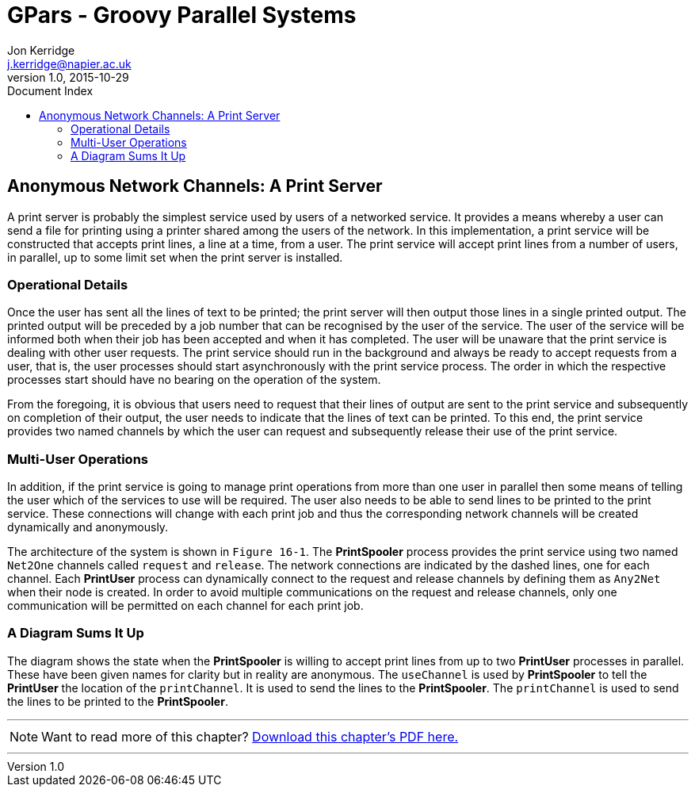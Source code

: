 = GPars - Groovy Parallel Systems
Jon Kerridge <j.kerridge@napier.ac.uk>
v1.0, 2015-10-29
:linkattrs:
:linkcss:
:toc: left
:toc-title: Document Index
:icons: font
:source-highlighter: coderay
:docslink: http://www.gpars.org/guide/[GPars Docs]
:description: GPars is a multi-paradigm concurrency framework offering several mutually cooperating high-level concurrency abstractions.

== Anonymous Network Channels: A Print Server

A print server is probably the simplest service used by users of a networked service. It provides a means whereby a user can send a file for printing using a printer shared among the users of the network. 
In this implementation, a print service will be constructed that accepts print lines, a line at a time, from a user. The print service will accept print lines from a number of users, in parallel, up to some limit set when the print server is installed. 

=== Operational Details

Once the user has sent all the lines of text to be printed; the print server will then output those lines in a single printed output. The printed output will be preceded by a job number that can be recognised by the user of the service. 
The user of the service will be informed both when their job has been accepted and when it has completed. The user will be unaware that the print service is dealing with other user requests. 
The print service should run in the background and always be ready to accept requests from a user, that is, the user processes should start asynchronously with the print service process. 
The order in which the respective processes start should have no bearing on the operation of the system.

From the foregoing, it is obvious that users need to request that their lines of output are sent to the print service and subsequently on completion of their output, the user needs to indicate that the lines of text can be printed. 
To this end, the print service provides two named channels by which the user can request and subsequently release their use of the print service.

=== Multi-User Operations

In addition, if the print service is going to manage print operations from more than one user in parallel then some means of telling the user which of the services to use will be required. 
The user also needs to be able to send lines to be printed to the print service. These connections will change with each print job and thus the corresponding network channels will be created dynamically and anonymously.

The architecture of the system is shown in `Figure 16-1`. The *PrintSpooler* process provides the print service using two named `Net2One` channels called `request` and `release`. The network connections are indicated by the dashed lines, one for each channel. 
Each *PrintUser* process can dynamically connect to the request and release channels by defining them as `Any2Net` when their node is created. 
In order to avoid multiple communications on the request and release channels, only one communication will be permitted on each channel for each print job.

=== A Diagram Sums It Up

The diagram shows the state when the *PrintSpooler* is willing to accept print lines from up to two *PrintUser* processes in parallel. These have been given names for clarity but in reality are anonymous. 
The `useChannel` is used by *PrintSpooler* to tell the *PrintUser* the location of the `printChannel`. It is used to send the lines to the *PrintSpooler*. 
The `printChannel` is used to send the lines to be printed to the *PrintSpooler*.


''''

NOTE: Want to read more of this chapter? link:pdf/C16.pdf[Download this chapter's PDF here.]

''''
